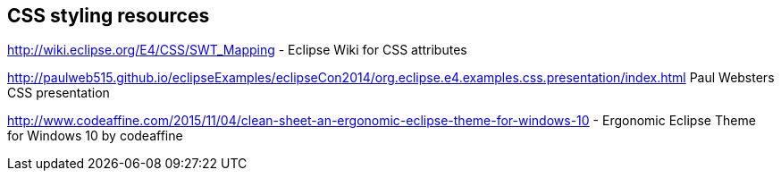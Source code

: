 == CSS styling resources
	
http://wiki.eclipse.org/E4/CSS/SWT_Mapping - Eclipse Wiki for CSS attributes

http://paulweb515.github.io/eclipseExamples/eclipseCon2014/org.eclipse.e4.examples.css.presentation/index.html Paul Websters CSS presentation

http://www.codeaffine.com/2015/11/04/clean-sheet-an-ergonomic-eclipse-theme-for-windows-10  - Ergonomic Eclipse Theme for Windows 10 by codeaffine

